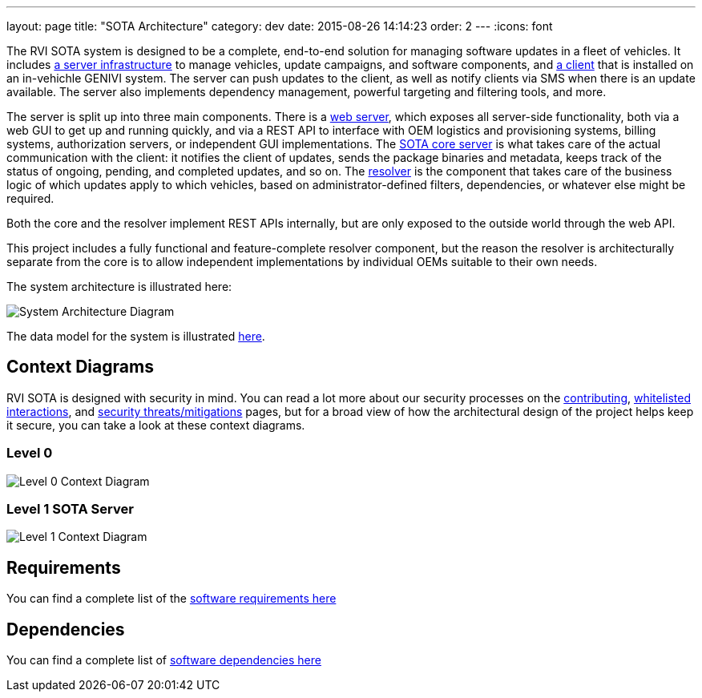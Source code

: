---
layout: page
title: "SOTA Architecture"
category: dev
date: 2015-08-26 14:14:23
order: 2
---
:icons: font

The RVI SOTA system is designed to be a complete, end-to-end solution for managing software updates in a fleet of vehicles. It includes https://github.com/PDXostc/rvi_sota_server[a server infrastructure] to manage vehicles, update campaigns, and software components, and https://github.com/PDXostc/rvi_sota_client[a client] that is installed on an in-vehichle GENIVI system. The server can push updates to the client, as well as notify clients via SMS when there is an update available. The server also implements dependency management, powerful targeting and filtering tools, and more.

The server is split up into three main components. There is a https://github.com/PDXostc/rvi_sota_server/tree/master/web-server[web server], which exposes all server-side functionality, both via a web GUI to get up and running quickly, and via a REST API to interface with OEM logistics and provisioning systems, billing systems, authorization servers, or independent GUI implementations. The https://github.com/PDXostc/rvi_sota_server/tree/master/core[SOTA core server] is what takes care of the actual communication with the client: it notifies the client of updates, sends the package binaries and metadata, keeps track of the status of ongoing, pending, and completed updates, and so on. The https://github.com/PDXostc/rvi_sota_server/tree/master/external-resolver[resolver] is the component that takes care of the business logic of which updates apply to which vehicles, based on administrator-defined filters, dependencies, or whatever else might be required.

Both the core and the resolver implement REST APIs internally, but are only exposed to the outside world through the web API.

This project includes a fully functional and feature-complete resolver component, but the reason the resolver is architecturally separate from the core is to allow independent implementations by individual OEMs suitable to their own needs.

The system architecture is illustrated here:

image:../images/System-Architecture-Diagram.svg[System Architecture Diagram]

The data model for the system is illustrated link:../images/Data-Model.svg[here].

== Context Diagrams

RVI SOTA is designed with security in mind. You can read a lot more about our security processes on the link:../doc/contributing.html[contributing], link:../sec/whitelisted-interactions.html[whitelisted interactions], and link:../sec/security-threats-mitigations.html[security threats/mitigations] pages, but for a broad view of how the architectural design of the project helps keep it secure, you can take a look at these context diagrams.

=== Level 0

image:../images/Level-0-Context-Diagram.svg[Level 0 Context Diagram]

=== Level 1 SOTA Server

image:../images/Level-1-SOTA-Server-Context-Diagram.svg[Level 1 Context Diagram]

== Requirements

You can find a complete list of the link:../ref/requirements.html[software requirements here]

== Dependencies

You can find a complete list of link:../ref/dependencies.html[software dependencies here]
